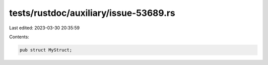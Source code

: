 tests/rustdoc/auxiliary/issue-53689.rs
======================================

Last edited: 2023-03-30 20:35:59

Contents:

.. code-block:: rs

    pub struct MyStruct;


